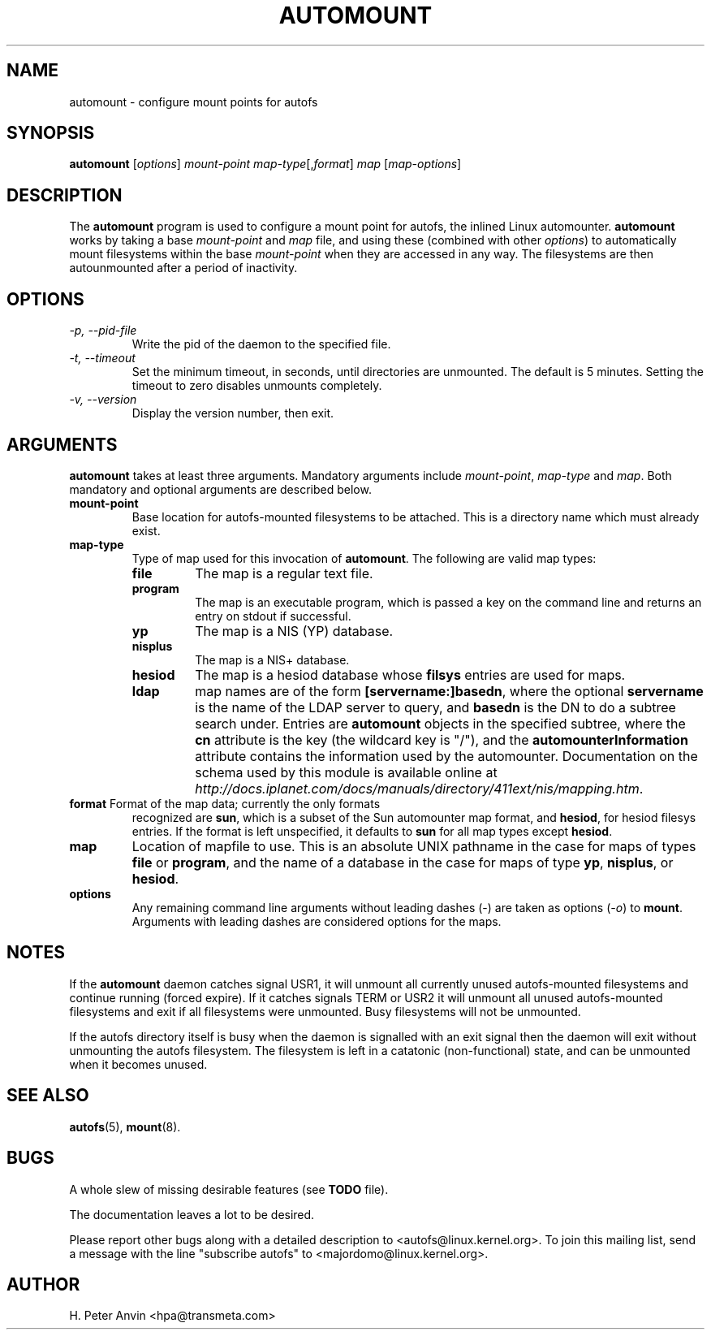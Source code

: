 .\" Linux man page by B. James Phillippe, 1997 <bryan@Terran.ORG>
.\"
.\" This page was written to contribute to the Linux kernel autofs
.\" implementation by H. Peter Anvin (1997).  It is loosly based on
.\" the documentation for mount(8) and amd(8) Linux manpages.
.\"
.\" This is free documentation.
.\"
.\" $Id: automount.8,v 1.1 2003/09/09 11:22:05 raven Exp $
.\"
.TH AUTOMOUNT 8 "14 Jan 2000"
.SH NAME
automount \- configure mount points for autofs
.SH SYNOPSIS
\fBautomount\fP [\fIoptions\fP] \fImount-point\fP \fImap-type\fP[,\fIformat\fP] \fImap\fP [\fImap-options\fP]
.SH DESCRIPTION
The \fBautomount\fP program is used to configure a mount point for
autofs, the inlined Linux automounter.  \fBautomount\fP works by
taking a base \fImount-point\fP and \fImap\fP file, and using these 
(combined with other \fIoptions\fP) to automatically mount filesystems 
within the base \fImount-point\fP when they are accessed in any way.
The filesystems are then autounmounted after a period of inactivity.
.SH OPTIONS
.TP
.I "\-p, \-\-pid-file"
Write the pid of the daemon to the specified file.
.TP
.I "\-t, \-\-timeout"
Set the minimum timeout, in seconds, until directories are unmounted.
The default is 5 minutes.  Setting the timeout to zero disables
unmounts completely.
.TP
.I "\-v, \-\-version"
Display the version number, then exit.
.SH ARGUMENTS
\fBautomount\fP takes at least three arguments.  Mandatory arguments 
include \fImount-point\fP, \fImap-type\fP and \fImap\fP.  Both mandatory
and optional arguments are described below.
.TP
\fBmount-point\fP
Base location for autofs-mounted filesystems to be attached.  This is a
directory name which must already exist.
.TP
\fBmap-type\fP
Type of map used for this invocation of \fBautomount\fP.  The following are
valid map types:
.RS
.TP
.B file
The map is a regular text file.
.TP
.B program
The map is an executable program, which is passed a key on the command
line and returns an entry on stdout if successful.
.TP
.B yp
The map is a NIS (YP) database.
.TP
.B nisplus
The map is a NIS+ database.
.TP
.B hesiod
The map is a hesiod database whose
.B filsys
entries are used for maps.
.TP
.B ldap
map names are of the form \fB[servername:]basedn\fP, where the optional
\fBservername\fP is the name of the LDAP server to query, and \fBbasedn\fP is
the DN to do a subtree search under.  Entries are \fBautomount\fP objects in
the specified subtree, where the \fBcn\fP attribute is the key (the wildcard
key is "/"), and the \fBautomounterInformation\fP attribute contains the
information used by the automounter.  Documentation on the schema
used by this module is available online at
\fIhttp://docs.iplanet.com/docs/manuals/directory/411ext/nis/mapping.htm\fP.
.RE
.TP
\fBformat\fP Format of the map data; currently the only formats
recognized are \fBsun\fP, which is a subset of the Sun automounter map
format, and \fBhesiod\fP, for hesiod filesys entries.  If the format is
left unspecified, it defaults to \fBsun\fP for all map types except
\fBhesiod\fP.
.TP
\fBmap\fP
Location of mapfile to use.  This is an absolute UNIX pathname in the case
for maps of types \fBfile\fP or \fBprogram\fP, and the name of a database
in the case for maps of type \fByp\fP, \fBnisplus\fP, or \fBhesiod\fP.
.TP
\fBoptions\fP
Any remaining command line arguments without leading dashes (\-) are
taken as options (\fI\-o\fP) to \fBmount\fP.  Arguments with leading
dashes are considered options for the maps.
.SH NOTES
If the \fBautomount\fP daemon catches signal USR1, it will unmount all
currently unused autofs-mounted filesystems and continue running
(forced expire).  If it catches signals TERM or USR2 it will unmount
all unused autofs-mounted filesystems and exit if all filesystems were
unmounted.  Busy filesystems will not be unmounted.
.P
If the autofs directory itself is busy when the daemon is signalled
with an exit signal then the daemon will exit without unmounting the
autofs filesystem.  The filesystem is left in a catatonic
(non-functional) state, and can be unmounted when it becomes unused.
.SH "SEE ALSO"
.BR autofs (5),
.BR mount (8).
.SH BUGS
A whole slew of missing desirable features (see \fBTODO\fP file).

The documentation leaves a lot to be desired.

Please report other bugs along with a detailed description to
<autofs@linux.kernel.org>.  To join this mailing list, send a message
with the line "subscribe autofs" to <majordomo@linux.kernel.org>.
.SH AUTHOR
H. Peter Anvin <hpa@transmeta.com>
